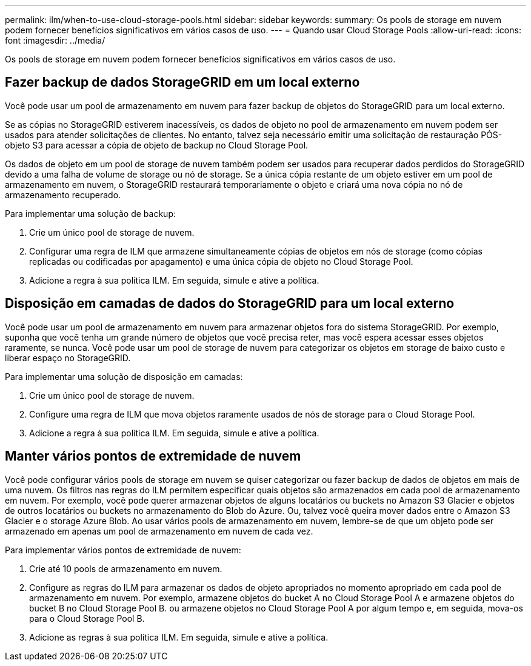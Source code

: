 ---
permalink: ilm/when-to-use-cloud-storage-pools.html 
sidebar: sidebar 
keywords:  
summary: Os pools de storage em nuvem podem fornecer benefícios significativos em vários casos de uso. 
---
= Quando usar Cloud Storage Pools
:allow-uri-read: 
:icons: font
:imagesdir: ../media/


[role="lead"]
Os pools de storage em nuvem podem fornecer benefícios significativos em vários casos de uso.



== Fazer backup de dados StorageGRID em um local externo

Você pode usar um pool de armazenamento em nuvem para fazer backup de objetos do StorageGRID para um local externo.

Se as cópias no StorageGRID estiverem inacessíveis, os dados de objeto no pool de armazenamento em nuvem podem ser usados para atender solicitações de clientes. No entanto, talvez seja necessário emitir uma solicitação de restauração PÓS-objeto S3 para acessar a cópia de objeto de backup no Cloud Storage Pool.

Os dados de objeto em um pool de storage de nuvem também podem ser usados para recuperar dados perdidos do StorageGRID devido a uma falha de volume de storage ou nó de storage. Se a única cópia restante de um objeto estiver em um pool de armazenamento em nuvem, o StorageGRID restaurará temporariamente o objeto e criará uma nova cópia no nó de armazenamento recuperado.

Para implementar uma solução de backup:

. Crie um único pool de storage de nuvem.
. Configurar uma regra de ILM que armazene simultaneamente cópias de objetos em nós de storage (como cópias replicadas ou codificadas por apagamento) e uma única cópia de objeto no Cloud Storage Pool.
. Adicione a regra à sua política ILM. Em seguida, simule e ative a política.




== Disposição em camadas de dados do StorageGRID para um local externo

Você pode usar um pool de armazenamento em nuvem para armazenar objetos fora do sistema StorageGRID. Por exemplo, suponha que você tenha um grande número de objetos que você precisa reter, mas você espera acessar esses objetos raramente, se nunca. Você pode usar um pool de storage de nuvem para categorizar os objetos em storage de baixo custo e liberar espaço no StorageGRID.

Para implementar uma solução de disposição em camadas:

. Crie um único pool de storage de nuvem.
. Configure uma regra de ILM que mova objetos raramente usados de nós de storage para o Cloud Storage Pool.
. Adicione a regra à sua política ILM. Em seguida, simule e ative a política.




== Manter vários pontos de extremidade de nuvem

Você pode configurar vários pools de storage em nuvem se quiser categorizar ou fazer backup de dados de objetos em mais de uma nuvem. Os filtros nas regras do ILM permitem especificar quais objetos são armazenados em cada pool de armazenamento em nuvem. Por exemplo, você pode querer armazenar objetos de alguns locatários ou buckets no Amazon S3 Glacier e objetos de outros locatários ou buckets no armazenamento do Blob do Azure. Ou, talvez você queira mover dados entre o Amazon S3 Glacier e o storage Azure Blob. Ao usar vários pools de armazenamento em nuvem, lembre-se de que um objeto pode ser armazenado em apenas um pool de armazenamento em nuvem de cada vez.

Para implementar vários pontos de extremidade de nuvem:

. Crie até 10 pools de armazenamento em nuvem.
. Configure as regras do ILM para armazenar os dados de objeto apropriados no momento apropriado em cada pool de armazenamento em nuvem. Por exemplo, armazene objetos do bucket A no Cloud Storage Pool A e armazene objetos do bucket B no Cloud Storage Pool B. ou armazene objetos no Cloud Storage Pool A por algum tempo e, em seguida, mova-os para o Cloud Storage Pool B.
. Adicione as regras à sua política ILM. Em seguida, simule e ative a política.

